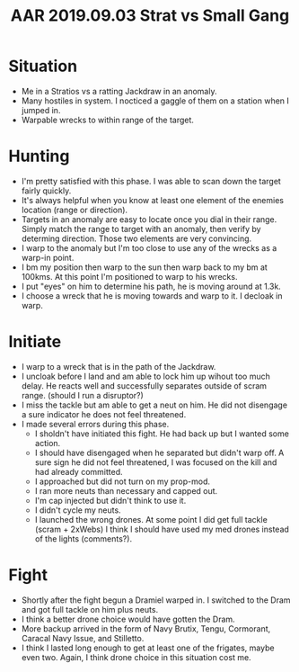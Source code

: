 #+TITLE: AAR 2019.09.03 Strat vs Small Gang

* Situation
  - Me in a Stratios vs a ratting Jackdraw in an anomaly.
  - Many hostiles in system.  I nocticed a gaggle of them on a station when I jumped in.
  - Warpable wrecks to within range of the target.

* Hunting
  - I'm pretty satisfied with this phase.  I was able to scan down the target fairly quickly.
  - It's always helpful when you know at least one element of the enemies location (range or direction).
  - Targets in an anomaly are easy to locate once you dial in their range.  Simply match the range to target with an anomaly, then verify by determing direction.  Those two elements are very convincing.
  - I warp to the anomaly but I'm too close to use any of the wrecks as a warp-in point.
  - I bm my position then warp to the sun then warp back to my bm at 100kms.  At this point I'm positioned to warp to his wrecks.
  - I put "eyes" on him to determine his path, he is moving around at 1.3k.
  - I choose a wreck that he is moving towards and warp to it.  I decloak in warp.

* Initiate
  - I warp to a wreck that is in the path of the Jackdraw.
  - I uncloak before I land and am able to lock him up wihout too much delay.  He reacts well and successfully separates outside of scram range. (should I run a disruptor?)
  - I miss the tackle but am able to get a neut on him.  He did not disengage a sure indicator he does not feel threatened.
  - I made several errors during this phase.  
    - I sholdn't have initiated this fight.  He had back up but I wanted some action.
    - I should have disengaged when he separated but didn't warp off.  A sure sign he did not feel threatened, I was focused on the kill and had already committed.
    - I approached but did not turn on my prop-mod.  
    - I ran more neuts than necessary and capped out.
    - I'm cap injected but didn't think to use it.
    - I didn't cycle my neuts.
    - I launched the wrong drones.  At some point I did get full tackle (scram + 2xWebs) I think I should have used my med drones instead of the lights (comments?).
* Fight
  - Shortly after the fight begun a Dramiel warped in.  I switched to the Dram and got full tackle on him plus neuts.
  - I think a better drone choice would have gotten the Dram.
  - More backup arrived in the form of Navy Brutix, Tengu, Cormorant, Caracal Navy Issue, and Stilletto.
  - I think I lasted long enough to get at least one of the frigates, maybe even two.  Again, I think drone choice in this situation cost me.
